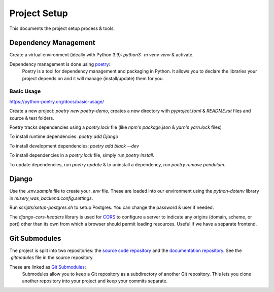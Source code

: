 =============
Project Setup
=============

This documents the project setup process & tools.

Dependency Management
---------------------

Create a virtual environment (ideally with Python 3.9): `python3 -m venv venv` & activate.

Dependency management is done using `poetry <https://python-poetry.org/docs/>`_:
    Poetry is a tool for dependency management and packaging in Python. It allows you to declare the libraries your project depends on and it will manage (install/update) them for you.

Basic Usage
~~~~~~~~~~~

`<https://python-poetry.org/docs/basic-usage/>`_

Create a new project: `poetry new poetry-demo`, creates a new directory with `pyproject.toml` & `README.rst` files and source & test folders.

Poetry tracks dependencies using a `poetry.lock` file (like `npm`'s `package.json` & `yarn`'s `yarn.lock` files)

To install runtime dependencies: `poetry add Django`

To install development dependencies: `poetry add black --dev`

To install dependencies in a `poetry.lock` file, simply run `poetry install`.

To update dependencies, run `poetry update` & to uninstall a dependency, run `poetry remove pendulum`.

Django
------

Use the `.env.sample` file to create your `.env` file. These are loaded into our environment using the `python-dotenv` library in `misery_was_backend.config.settings`.

Run `scripts/setup-postgres.sh` to setup Postgres. You can change the password & user if needed.

The `django-cors-headers` library is used for `CORS <https://developer.mozilla.org/en-US/docs/Web/HTTP/CORS>`_ to configure a server to indicate any origins (domain, scheme, or port) other than its own from which a browser should permit loading resources. Useful if we have a separate frontend.

Git Submodules
--------------

The project is split into two repositories: the `source code repository <https://github.com/jerimkaura/misery-was-backend>`_ and the `documentation repository <https://github.com/jerimkaura/misery-was-docs>`_.
See the `.gitmodules` file in the source repository.

These are linked as `Git Submodules <https://git-scm.com/book/en/v2/Git-Tools-Submodules>`_:
    Submodules allow you to keep a Git repository as a subdirectory of another Git repository. This lets you clone another repository into your project and keep your commits separate.
